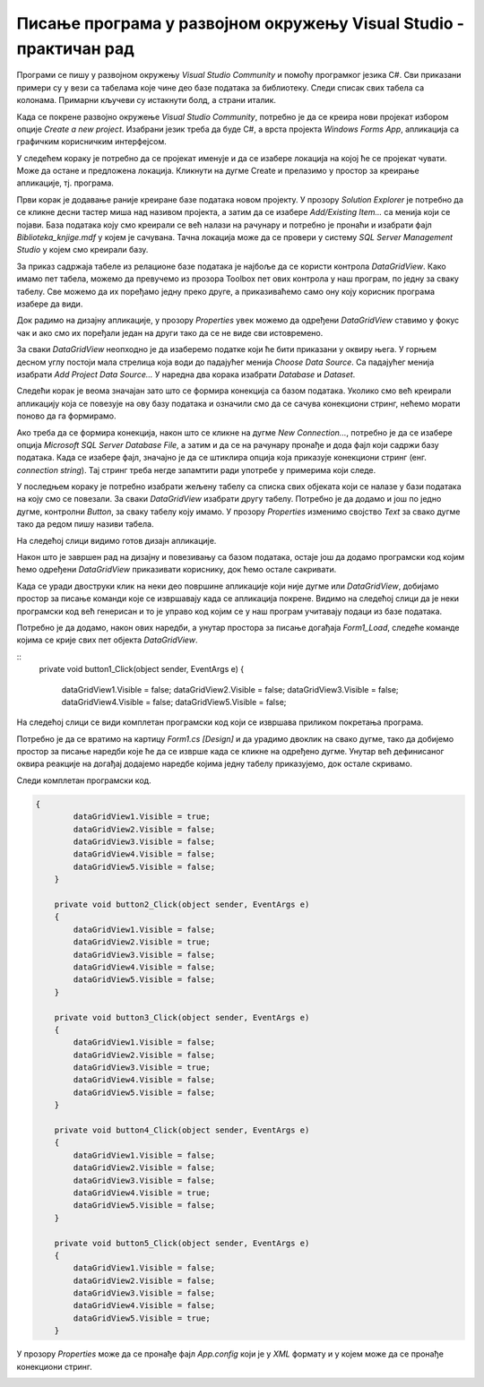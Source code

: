 Писање програма у развојном окружењу Visual Studio - практичан рад
==================================================================

.. suggestionnote::

    Следи пример програма у којем се приказује комплетан садржај базе података *Biblioteka_knjige.mdf* у којој имамо пет табела и у којој се чувају подаци о књигама, примерцима, издавачима и ауторима. Ову базу смо креирали раније и детаљно смо са њом упознати.   

Програми се пишу у развојном окружењу *Visual Studio Community* и помоћу програмког језика C#. Сви приказани примери су у вези са табелама које чине део базе података за библиотеку. Следи списак свих табела са колонама. Примарни кључеви су истакнути болд, а страни италик. 

.. image:: ../../_images/slika_31a.jpg
    :width: 780
    :align: center

Када се покрене развојно окружење *Visual Studio Community*, потребно је да се креира нови пројекат избором опције *Create a new project*. Изабрани језик треба да буде С#, а врста пројекта *Windows Forms App*, апликација са графичким корисничким интерфејсом. 

У следећем кораку је потребно да се пројекат именује и да се изабере локација на којој ће се пројекат чувати. Може да остане и предложена локација. Кликнути на дугме Create и прелазимо у простор за креирање апликације, тј. програма. 

Први корак је додавање раније креиране базе података новом пројекту. У прозору *Solution Explorer* је потребно да се кликне десни тастер миша над називом пројекта, а затим да се изабере *Add/Existing Item...* са менија који се појави. База података коју смо креирали се већ налази на рачунару и потребно је пронаћи и изабрати фајл *Biblioteka_knjige.mdf* у којем је сачувана. Тачна локација може да се провери у систему *SQL Server Management Studio* у којем смо креирали базу. 

За приказ садржаја табеле из релационе базе података је најбоље да се користи контрола *DataGridView*. Како имамо пет табела, можемо да превучемо из прозора Toolbox пет ових контрола у наш програм, по једну за сваку табелу. Све можемо да их поређамо једну преко друге, а приказиваћемо само ону коју корисник програма изабере да види. 
 
Док радимо на дизајну апликације, у прозору *Properties* увек можемо да одређени *DataGridView* ставимо у фокус чак и ако смо их поређали један на други тако да се не виде сви истовремено.  

За сваки *DataGridView* неопходно је да изаберемо податке који ће бити приказани у оквиру њега. У горњем десном углу постоји мала стрелица која води до падајућег менија *Choose Data Source*. Са падајућег менија изабрати *Add Project Data Source...* У наредна два корака изабрати *Database* и *Dataset*. 

Следећи корак је веома значајан зато што се формира конекција са базом података. Уколико смо већ креирали апликацију која се повезује на ову базу података и означили смо да се сачува конекциони стринг, нећемо морати поново да га формирамо. 

Ако треба да се формира конекција, након што се кликне на дугме *New Connection...*, потребно је да се изабере опција *Microsoft SQL Server Database File*, а затим и да се на рачунару пронађе и дода фајл који садржи базу података. Када се изабере фајл, значајно је да се штиклира опција која приказује конекциони стринг (енг. *connection string*). Тај стринг треба негде запамтити ради употребе у примерима који следе. 

У последњем кораку је потребно изабрати жељену табелу са списка свих објеката који се налазе у бази података на коју смо се повезали. За сваки *DataGridView* изабрати другу табелу. 
Потребно је да додамо и још по једно дугме, контролни *Button*, за сваку табелу коју имамо. У прозору *Properties* изменимо својство *Text* за свако дугме тако да редом пишу називи табела. 

.. image:: ../../_images/slika_32a.jpg
    :width: 780
    :align: center

На следећој слици видимо готов дизајн апликације. 

.. image:: ../../_images/slika_32b.jpg
    :width: 780
    :align: center

Након што је завршен рад на дизајну и повезивању са базом података, остаје још да додамо програмски код којим ћемо одређени *DataGridView* приказивати кориснику, док ћемо остале сакривати. 

Када се уради двоструки клик на неки део површине апликације који није дугме или *DataGridView*, добијамо простор за писање команди које се извршавају када се апликација покрене. Видимо на следећој слици да је неки програмски код већ генерисан и то је управо код којим се у наш програм учитавају подаци из базе података. 

.. image:: ../../_images/slika_32c.jpg
    :width: 780
    :align: center

Потребно је да додамо, након ових наредби, а унутар простора за писање догађаја *Form1_Load*, следеће команде којима се крије свих пет објекта *DataGridView*.

::
    private void button1_Click(object sender, EventArgs e)
    {

        dataGridView1.Visible = false;
        dataGridView2.Visible = false;
        dataGridView3.Visible = false;
        dataGridView4.Visible = false;
        dataGridView5.Visible = false;

На следећој слици се види комплетан програмски код који се извршава приликом покретања програма. 

.. image:: ../../_images/slika_32d.jpg
    :width: 780
    :align: center

Потребно је да се вратимо на картицу *Form1.cs [Design]* и да урадимо двоклик на свако дугме, тако да добијемо простор за писање наредби које ће да се изврше када се кликне на одређено дугме. Унутар већ дефинисаног оквира реакције на догађај додајемо наредбе којима једну табелу приказујемо, док остале скривамо. 

Следи комплетан програмски код. 

.. code-block:: Csharp

    {
            dataGridView1.Visible = true;
            dataGridView2.Visible = false;
            dataGridView3.Visible = false;
            dataGridView4.Visible = false;
            dataGridView5.Visible = false;
        }

        private void button2_Click(object sender, EventArgs e)
        {
            dataGridView1.Visible = false;
            dataGridView2.Visible = true;
            dataGridView3.Visible = false;
            dataGridView4.Visible = false;
            dataGridView5.Visible = false;
        }

        private void button3_Click(object sender, EventArgs e)
        {
            dataGridView1.Visible = false;
            dataGridView2.Visible = false;
            dataGridView3.Visible = true;
            dataGridView4.Visible = false;
            dataGridView5.Visible = false;
        }

        private void button4_Click(object sender, EventArgs e)
        {
            dataGridView1.Visible = false;
            dataGridView2.Visible = false;
            dataGridView3.Visible = false;
            dataGridView4.Visible = true;
            dataGridView5.Visible = false;
        }

        private void button5_Click(object sender, EventArgs e)
        {
            dataGridView1.Visible = false;
            dataGridView2.Visible = false;
            dataGridView3.Visible = false;
            dataGridView4.Visible = false;
            dataGridView5.Visible = true;
        }

У прозору *Properties* може да се пронађе фајл *App.config* који је у *XML* формату и у којем може да се пронађе конекциони стринг.  

.. image:: ../../_images/slika_32e.jpg
    :width: 780
    :align: center
